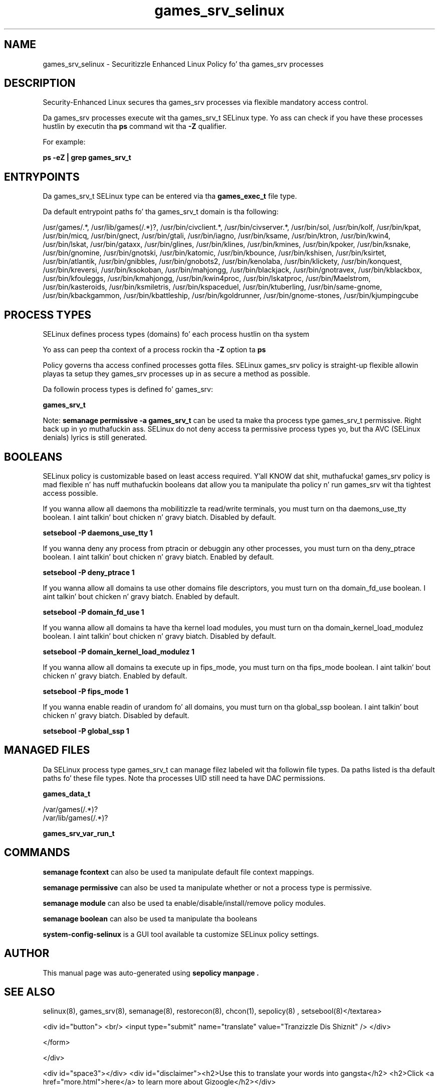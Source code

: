 .TH  "games_srv_selinux"  "8"  "14-12-02" "games_srv" "SELinux Policy games_srv"
.SH "NAME"
games_srv_selinux \- Securitizzle Enhanced Linux Policy fo' tha games_srv processes
.SH "DESCRIPTION"

Security-Enhanced Linux secures tha games_srv processes via flexible mandatory access control.

Da games_srv processes execute wit tha games_srv_t SELinux type. Yo ass can check if you have these processes hustlin by executin tha \fBps\fP command wit tha \fB\-Z\fP qualifier.

For example:

.B ps -eZ | grep games_srv_t


.SH "ENTRYPOINTS"

Da games_srv_t SELinux type can be entered via tha \fBgames_exec_t\fP file type.

Da default entrypoint paths fo' tha games_srv_t domain is tha following:

/usr/games/.*, /usr/lib/games(/.*)?, /usr/bin/civclient.*, /usr/bin/civserver.*, /usr/bin/sol, /usr/bin/kolf, /usr/bin/kpat, /usr/bin/micq, /usr/bin/gnect, /usr/bin/gtali, /usr/bin/iagno, /usr/bin/ksame, /usr/bin/ktron, /usr/bin/kwin4, /usr/bin/lskat, /usr/bin/gataxx, /usr/bin/glines, /usr/bin/klines, /usr/bin/kmines, /usr/bin/kpoker, /usr/bin/ksnake, /usr/bin/gnomine, /usr/bin/gnotski, /usr/bin/katomic, /usr/bin/kbounce, /usr/bin/kshisen, /usr/bin/ksirtet, /usr/bin/atlantik, /usr/bin/gnibbles, /usr/bin/gnobots2, /usr/bin/kenolaba, /usr/bin/klickety, /usr/bin/konquest, /usr/bin/kreversi, /usr/bin/ksokoban, /usr/bin/mahjongg, /usr/bin/blackjack, /usr/bin/gnotravex, /usr/bin/kblackbox, /usr/bin/kfouleggs, /usr/bin/kmahjongg, /usr/bin/kwin4proc, /usr/bin/lskatproc, /usr/bin/Maelstrom, /usr/bin/kasteroids, /usr/bin/ksmiletris, /usr/bin/kspaceduel, /usr/bin/ktuberling, /usr/bin/same-gnome, /usr/bin/kbackgammon, /usr/bin/kbattleship, /usr/bin/kgoldrunner, /usr/bin/gnome-stones, /usr/bin/kjumpingcube
.SH PROCESS TYPES
SELinux defines process types (domains) fo' each process hustlin on tha system
.PP
Yo ass can peep tha context of a process rockin tha \fB\-Z\fP option ta \fBps\bP
.PP
Policy governs tha access confined processes gotta files.
SELinux games_srv policy is straight-up flexible allowin playas ta setup they games_srv processes up in as secure a method as possible.
.PP
Da followin process types is defined fo' games_srv:

.EX
.B games_srv_t
.EE
.PP
Note:
.B semanage permissive -a games_srv_t
can be used ta make tha process type games_srv_t permissive. Right back up in yo muthafuckin ass. SELinux do not deny access ta permissive process types yo, but tha AVC (SELinux denials) lyrics is still generated.

.SH BOOLEANS
SELinux policy is customizable based on least access required. Y'all KNOW dat shit, muthafucka!  games_srv policy is mad flexible n' has nuff muthafuckin booleans dat allow you ta manipulate tha policy n' run games_srv wit tha tightest access possible.


.PP
If you wanna allow all daemons tha mobilitizzle ta read/write terminals, you must turn on tha daemons_use_tty boolean. I aint talkin' bout chicken n' gravy biatch. Disabled by default.

.EX
.B setsebool -P daemons_use_tty 1

.EE

.PP
If you wanna deny any process from ptracin or debuggin any other processes, you must turn on tha deny_ptrace boolean. I aint talkin' bout chicken n' gravy biatch. Enabled by default.

.EX
.B setsebool -P deny_ptrace 1

.EE

.PP
If you wanna allow all domains ta use other domains file descriptors, you must turn on tha domain_fd_use boolean. I aint talkin' bout chicken n' gravy biatch. Enabled by default.

.EX
.B setsebool -P domain_fd_use 1

.EE

.PP
If you wanna allow all domains ta have tha kernel load modules, you must turn on tha domain_kernel_load_modulez boolean. I aint talkin' bout chicken n' gravy biatch. Disabled by default.

.EX
.B setsebool -P domain_kernel_load_modulez 1

.EE

.PP
If you wanna allow all domains ta execute up in fips_mode, you must turn on tha fips_mode boolean. I aint talkin' bout chicken n' gravy biatch. Enabled by default.

.EX
.B setsebool -P fips_mode 1

.EE

.PP
If you wanna enable readin of urandom fo' all domains, you must turn on tha global_ssp boolean. I aint talkin' bout chicken n' gravy biatch. Disabled by default.

.EX
.B setsebool -P global_ssp 1

.EE

.SH "MANAGED FILES"

Da SELinux process type games_srv_t can manage filez labeled wit tha followin file types.  Da paths listed is tha default paths fo' these file types.  Note tha processes UID still need ta have DAC permissions.

.br
.B games_data_t

	/var/games(/.*)?
.br
	/var/lib/games(/.*)?
.br

.br
.B games_srv_var_run_t


.SH "COMMANDS"
.B semanage fcontext
can also be used ta manipulate default file context mappings.
.PP
.B semanage permissive
can also be used ta manipulate whether or not a process type is permissive.
.PP
.B semanage module
can also be used ta enable/disable/install/remove policy modules.

.B semanage boolean
can also be used ta manipulate tha booleans

.PP
.B system-config-selinux
is a GUI tool available ta customize SELinux policy settings.

.SH AUTHOR
This manual page was auto-generated using
.B "sepolicy manpage".

.SH "SEE ALSO"
selinux(8), games_srv(8), semanage(8), restorecon(8), chcon(1), sepolicy(8)
, setsebool(8)</textarea>

<div id="button">
<br/>
<input type="submit" name="translate" value="Tranzizzle Dis Shiznit" />
</div>

</form> 

</div>

<div id="space3"></div>
<div id="disclaimer"><h2>Use this to translate your words into gangsta</h2>
<h2>Click <a href="more.html">here</a> to learn more about Gizoogle</h2></div>

</body>
</html>
